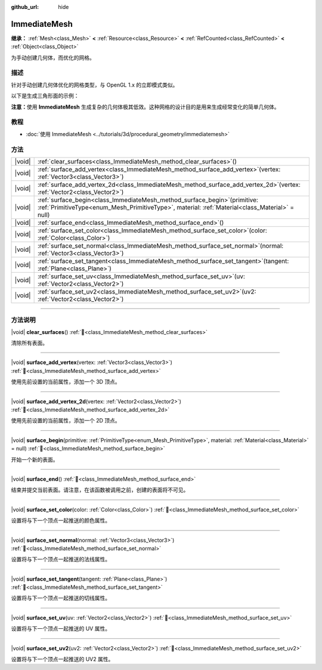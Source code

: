 :github_url: hide

.. DO NOT EDIT THIS FILE!!!
.. Generated automatically from Godot engine sources.
.. Generator: https://github.com/godotengine/godot/tree/4.3/doc/tools/make_rst.py.
.. XML source: https://github.com/godotengine/godot/tree/4.3/doc/classes/ImmediateMesh.xml.

.. _class_ImmediateMesh:

ImmediateMesh
=============

**继承：** :ref:`Mesh<class_Mesh>` **<** :ref:`Resource<class_Resource>` **<** :ref:`RefCounted<class_RefCounted>` **<** :ref:`Object<class_Object>`

为手动创建几何体，而优化的网格。

.. rst-class:: classref-introduction-group

描述
----

针对手动创建几何体优化的网格类型，与 OpenGL 1.x 的立即模式类似。

以下是生成三角形面的示例：


.. tabs::

 .. code-tab:: gdscript

    var mesh = ImmediateMesh.new()
    mesh.surface_begin(Mesh.PRIMITIVE_TRIANGLES)
    mesh.surface_add_vertex(Vector3.LEFT)
    mesh.surface_add_vertex(Vector3.FORWARD)
    mesh.surface_add_vertex(Vector3.ZERO)
    mesh.surface_end()

 .. code-tab:: csharp

    var mesh = new ImmediateMesh();
    mesh.SurfaceBegin(Mesh.PrimitiveType.Triangles);
    mesh.SurfaceAddVertex(Vector3.Left);
    mesh.SurfaceAddVertex(Vector3.Forward);
    mesh.SurfaceAddVertex(Vector3.Zero);
    mesh.SurfaceEnd();



\ **注意：**\ 使用 **ImmediateMesh** 生成复杂的几何体极其低效。这种网格的设计目的是用来生成经常变化的简单几何体。

.. rst-class:: classref-introduction-group

教程
----

- :doc:`使用 ImmediateMesh <../tutorials/3d/procedural_geometry/immediatemesh>`

.. rst-class:: classref-reftable-group

方法
----

.. table::
   :widths: auto

   +--------+------------------------------------------------------------------------------------------------------------------------------------------------------------------------------------+
   | |void| | :ref:`clear_surfaces<class_ImmediateMesh_method_clear_surfaces>`\ (\ )                                                                                                             |
   +--------+------------------------------------------------------------------------------------------------------------------------------------------------------------------------------------+
   | |void| | :ref:`surface_add_vertex<class_ImmediateMesh_method_surface_add_vertex>`\ (\ vertex\: :ref:`Vector3<class_Vector3>`\ )                                                             |
   +--------+------------------------------------------------------------------------------------------------------------------------------------------------------------------------------------+
   | |void| | :ref:`surface_add_vertex_2d<class_ImmediateMesh_method_surface_add_vertex_2d>`\ (\ vertex\: :ref:`Vector2<class_Vector2>`\ )                                                       |
   +--------+------------------------------------------------------------------------------------------------------------------------------------------------------------------------------------+
   | |void| | :ref:`surface_begin<class_ImmediateMesh_method_surface_begin>`\ (\ primitive\: :ref:`PrimitiveType<enum_Mesh_PrimitiveType>`, material\: :ref:`Material<class_Material>` = null\ ) |
   +--------+------------------------------------------------------------------------------------------------------------------------------------------------------------------------------------+
   | |void| | :ref:`surface_end<class_ImmediateMesh_method_surface_end>`\ (\ )                                                                                                                   |
   +--------+------------------------------------------------------------------------------------------------------------------------------------------------------------------------------------+
   | |void| | :ref:`surface_set_color<class_ImmediateMesh_method_surface_set_color>`\ (\ color\: :ref:`Color<class_Color>`\ )                                                                    |
   +--------+------------------------------------------------------------------------------------------------------------------------------------------------------------------------------------+
   | |void| | :ref:`surface_set_normal<class_ImmediateMesh_method_surface_set_normal>`\ (\ normal\: :ref:`Vector3<class_Vector3>`\ )                                                             |
   +--------+------------------------------------------------------------------------------------------------------------------------------------------------------------------------------------+
   | |void| | :ref:`surface_set_tangent<class_ImmediateMesh_method_surface_set_tangent>`\ (\ tangent\: :ref:`Plane<class_Plane>`\ )                                                              |
   +--------+------------------------------------------------------------------------------------------------------------------------------------------------------------------------------------+
   | |void| | :ref:`surface_set_uv<class_ImmediateMesh_method_surface_set_uv>`\ (\ uv\: :ref:`Vector2<class_Vector2>`\ )                                                                         |
   +--------+------------------------------------------------------------------------------------------------------------------------------------------------------------------------------------+
   | |void| | :ref:`surface_set_uv2<class_ImmediateMesh_method_surface_set_uv2>`\ (\ uv2\: :ref:`Vector2<class_Vector2>`\ )                                                                      |
   +--------+------------------------------------------------------------------------------------------------------------------------------------------------------------------------------------+

.. rst-class:: classref-section-separator

----

.. rst-class:: classref-descriptions-group

方法说明
--------

.. _class_ImmediateMesh_method_clear_surfaces:

.. rst-class:: classref-method

|void| **clear_surfaces**\ (\ ) :ref:`🔗<class_ImmediateMesh_method_clear_surfaces>`

清除所有表面。

.. rst-class:: classref-item-separator

----

.. _class_ImmediateMesh_method_surface_add_vertex:

.. rst-class:: classref-method

|void| **surface_add_vertex**\ (\ vertex\: :ref:`Vector3<class_Vector3>`\ ) :ref:`🔗<class_ImmediateMesh_method_surface_add_vertex>`

使用先前设置的当前属性，添加一个 3D 顶点。

.. rst-class:: classref-item-separator

----

.. _class_ImmediateMesh_method_surface_add_vertex_2d:

.. rst-class:: classref-method

|void| **surface_add_vertex_2d**\ (\ vertex\: :ref:`Vector2<class_Vector2>`\ ) :ref:`🔗<class_ImmediateMesh_method_surface_add_vertex_2d>`

使用先前设置的当前属性，添加一个 2D 顶点。

.. rst-class:: classref-item-separator

----

.. _class_ImmediateMesh_method_surface_begin:

.. rst-class:: classref-method

|void| **surface_begin**\ (\ primitive\: :ref:`PrimitiveType<enum_Mesh_PrimitiveType>`, material\: :ref:`Material<class_Material>` = null\ ) :ref:`🔗<class_ImmediateMesh_method_surface_begin>`

开始一个新的表面。

.. rst-class:: classref-item-separator

----

.. _class_ImmediateMesh_method_surface_end:

.. rst-class:: classref-method

|void| **surface_end**\ (\ ) :ref:`🔗<class_ImmediateMesh_method_surface_end>`

结束并提交当前表面。请注意，在该函数被调用之前，创建的表面将不可见。

.. rst-class:: classref-item-separator

----

.. _class_ImmediateMesh_method_surface_set_color:

.. rst-class:: classref-method

|void| **surface_set_color**\ (\ color\: :ref:`Color<class_Color>`\ ) :ref:`🔗<class_ImmediateMesh_method_surface_set_color>`

设置将与下一个顶点一起推送的颜色属性。

.. rst-class:: classref-item-separator

----

.. _class_ImmediateMesh_method_surface_set_normal:

.. rst-class:: classref-method

|void| **surface_set_normal**\ (\ normal\: :ref:`Vector3<class_Vector3>`\ ) :ref:`🔗<class_ImmediateMesh_method_surface_set_normal>`

设置将与下一个顶点一起推送的法线属性。

.. rst-class:: classref-item-separator

----

.. _class_ImmediateMesh_method_surface_set_tangent:

.. rst-class:: classref-method

|void| **surface_set_tangent**\ (\ tangent\: :ref:`Plane<class_Plane>`\ ) :ref:`🔗<class_ImmediateMesh_method_surface_set_tangent>`

设置将与下一个顶点一起推送的切线属性。

.. rst-class:: classref-item-separator

----

.. _class_ImmediateMesh_method_surface_set_uv:

.. rst-class:: classref-method

|void| **surface_set_uv**\ (\ uv\: :ref:`Vector2<class_Vector2>`\ ) :ref:`🔗<class_ImmediateMesh_method_surface_set_uv>`

设置将与下一个顶点一起推送的 UV 属性。

.. rst-class:: classref-item-separator

----

.. _class_ImmediateMesh_method_surface_set_uv2:

.. rst-class:: classref-method

|void| **surface_set_uv2**\ (\ uv2\: :ref:`Vector2<class_Vector2>`\ ) :ref:`🔗<class_ImmediateMesh_method_surface_set_uv2>`

设置将与下一个顶点一起推送的 UV2 属性。

.. |virtual| replace:: :abbr:`virtual (本方法通常需要用户覆盖才能生效。)`
.. |const| replace:: :abbr:`const (本方法无副作用，不会修改该实例的任何成员变量。)`
.. |vararg| replace:: :abbr:`vararg (本方法除了能接受在此处描述的参数外，还能够继续接受任意数量的参数。)`
.. |constructor| replace:: :abbr:`constructor (本方法用于构造某个类型。)`
.. |static| replace:: :abbr:`static (调用本方法无需实例，可直接使用类名进行调用。)`
.. |operator| replace:: :abbr:`operator (本方法描述的是使用本类型作为左操作数的有效运算符。)`
.. |bitfield| replace:: :abbr:`BitField (这个值是由下列位标志构成位掩码的整数。)`
.. |void| replace:: :abbr:`void (无返回值。)`
